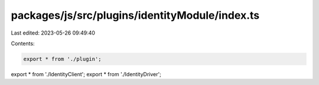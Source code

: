 packages/js/src/plugins/identityModule/index.ts
===============================================

Last edited: 2023-05-26 09:49:40

Contents:

.. code-block:: ts

    export * from './plugin';
export * from './IdentityClient';
export * from './IdentityDriver';


